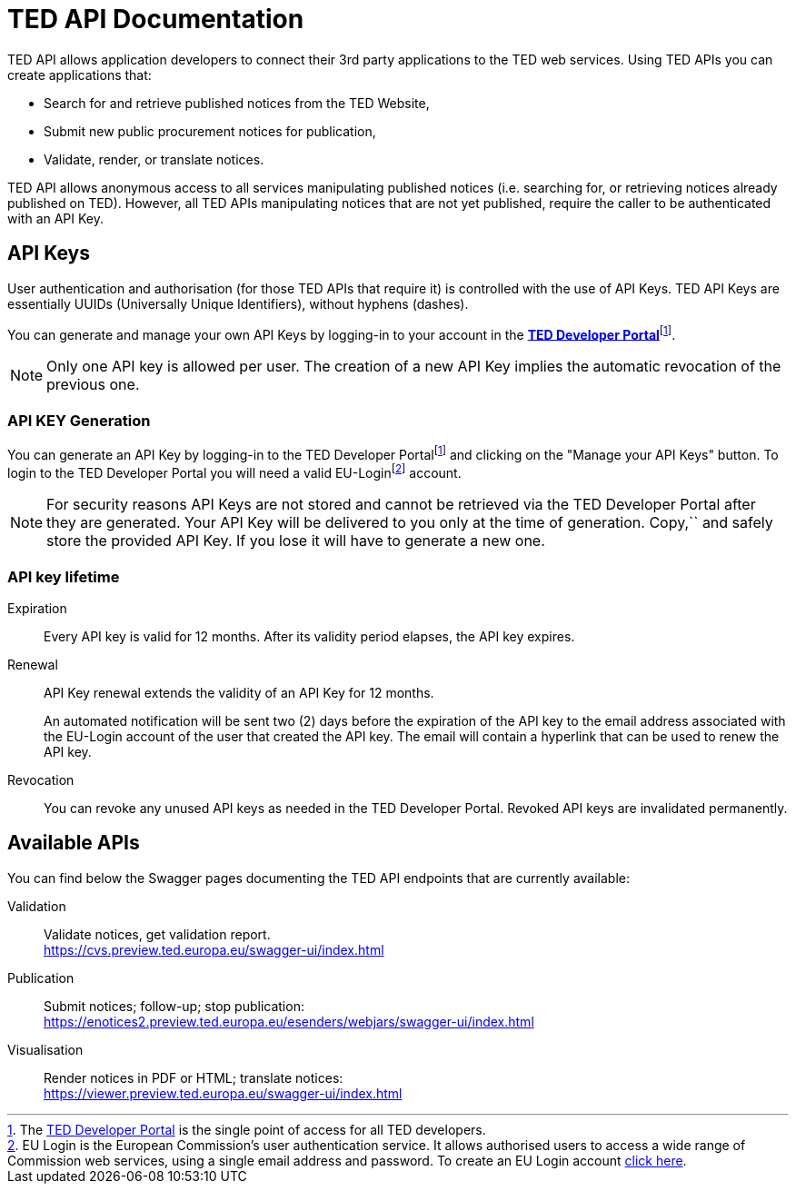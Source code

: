 :eu-login: EU Login is the European Commission's user authentication service. It allows authorised users to access a wide range of Commission web services, using a single email address and password. To create an EU Login account link:https://webgate.ec.europa.eu/IMSOC/tracesnt-help/Content/C_EU%20login/create-a-new-EU-login-account.htm[click here].

:dev-portal: The link:https://developer.ted.europa.eu[TED Developer Portal] is the single point of access for all TED developers.

# TED API Documentation

TED API allows application developers to connect their 3rd party applications to the TED web services. Using TED APIs you can create applications that:

 * Search for and retrieve published notices from the TED Website,
 * Submit new public procurement notices for publication,
 * Validate, render, or translate notices.

TED API allows anonymous access to all services manipulating published notices (i.e. searching for, or retrieving notices already published on TED). However, all TED APIs manipulating notices that are not yet published, require the caller to be authenticated with an API Key.


## API Keys

User authentication and authorisation (for those TED APIs that require it) is controlled with the use of API Keys. TED API Keys are essentially UUIDs (Universally Unique Identifiers), without hyphens (dashes). 

You can generate and manage your own API Keys by logging-in to your account in the link:https://developer.ted.europa.eu[**TED Developer Portal**]footnote:portal[{dev-portal}].

NOTE: Only one API key is allowed per user. The creation of a new API Key implies the automatic revocation of the previous one.


### API KEY Generation

You can generate an API Key by logging-in to the TED Developer Portalfootnote:portal[] and clicking on the "Manage your API Keys" button. To login to the TED Developer Portal you will need a valid EU-Loginfootnote:eu-login[{eu-login}] account. 

NOTE: For security reasons API Keys are not stored and cannot be retrieved via the TED Developer Portal after they are generated. Your API Key will be delivered to you only at the time of generation. Copy,`` and safely store the provided API Key. If you lose it will have to generate a new one.


### API key lifetime

Expiration:: Every API key is valid for 12 months. After its validity period elapses, the API key expires. 

Renewal:: 
API Key renewal extends the validity of an API Key for 12 months. 
+ 
An automated notification will be sent two (2) days before the expiration of the API key to the email address associated with the EU-Login account of the user that created the API key. The email will contain a hyperlink that can be used to renew the API key.

Revocation:: You can revoke any unused API keys as needed in the TED Developer Portal. Revoked API keys are invalidated permanently.

## Available APIs

You can find below the Swagger pages documenting the TED API endpoints that are currently available:

Validation:: Validate notices, get validation report. + 
https://cvs.preview.ted.europa.eu/swagger-ui/index.html

Publication:: Submit notices; follow-up; stop publication: + 
https://enotices2.preview.ted.europa.eu/esenders/webjars/swagger-ui/index.html

Visualisation:: Render notices in PDF or HTML; translate notices: + 
https://viewer.preview.ted.europa.eu/swagger-ui/index.html
